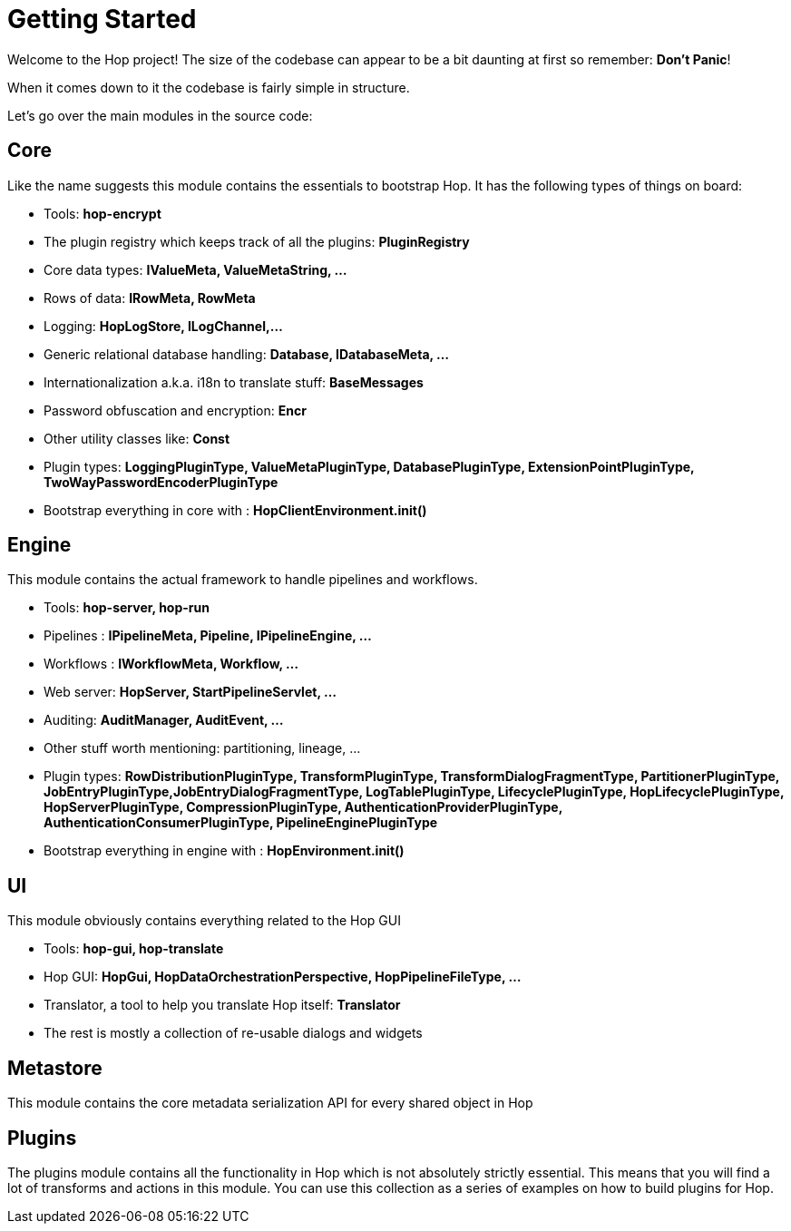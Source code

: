 [[GettingStarted-GettingStarted]]
= Getting Started

Welcome to the Hop project! The size of the codebase can appear to be a bit daunting at first so remember: *Don't Panic*!

When it comes down to it the codebase is fairly simple in structure.

Let's go over the main modules in the source code:

== Core

Like the name suggests this module contains the essentials to bootstrap Hop. It has the following types of things on board:

- Tools: *hop-encrypt*
- The plugin registry which keeps track of all the plugins: *PluginRegistry*
- Core data types: *IValueMeta, ValueMetaString, ...*
- Rows of data: *IRowMeta, RowMeta*
- Logging: *HopLogStore, ILogChannel,...*
- Generic relational database handling: *Database, IDatabaseMeta, ...*
- Internationalization a.k.a. i18n to translate stuff: *BaseMessages*
- Password obfuscation and encryption: *Encr*
- Other utility classes like: *Const*
- Plugin types: *LoggingPluginType, ValueMetaPluginType, DatabasePluginType, ExtensionPointPluginType, TwoWayPasswordEncoderPluginType*
- Bootstrap everything in core with : *HopClientEnvironment.init()*

== Engine

This module contains the actual framework to handle pipelines and workflows.

- Tools: *hop-server, hop-run*
- Pipelines : *IPipelineMeta, Pipeline, IPipelineEngine, ...*
- Workflows : *IWorkflowMeta, Workflow, ...*
- Web server: *HopServer, StartPipelineServlet, ...*
- Auditing: *AuditManager, AuditEvent, ...*
- Other stuff worth mentioning: partitioning, lineage, ...
- Plugin types: *RowDistributionPluginType, TransformPluginType, TransformDialogFragmentType, PartitionerPluginType, JobEntryPluginType,JobEntryDialogFragmentType, LogTablePluginType, LifecyclePluginType, HopLifecyclePluginType, HopServerPluginType, CompressionPluginType, AuthenticationProviderPluginType, AuthenticationConsumerPluginType, PipelineEnginePluginType*
- Bootstrap everything in engine with : *HopEnvironment.init()*

== UI

This module obviously contains everything related to the Hop GUI

- Tools: *hop-gui, hop-translate*
- Hop GUI: *HopGui, HopDataOrchestrationPerspective, HopPipelineFileType, ...*
- Translator, a tool to help you translate Hop itself: *Translator*
- The rest is mostly a collection of re-usable dialogs and widgets

== Metastore

This module contains the core metadata serialization API for every shared object in Hop

== Plugins

The plugins module contains all the functionality in Hop which is not absolutely strictly essential.  This means that you will find a lot of transforms and actions in this module.
You can use this collection as a series of examples on how to build plugins for Hop.


